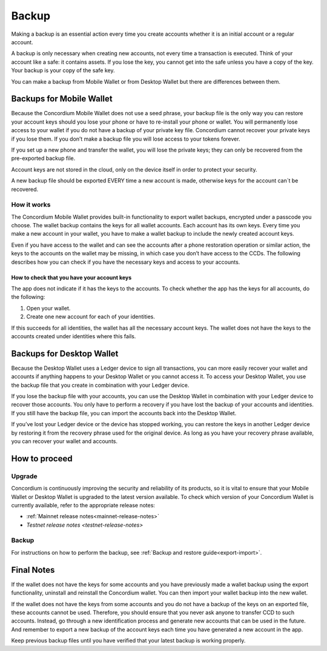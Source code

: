 .. _backup:

======
Backup
======

Making a backup is an essential action every time you create accounts whether it is an initial account or a regular account.

A backup is only necessary when creating new accounts, not every time a transaction is executed. Think of your account like a safe: it contains assets. If you lose the key, you cannot get into the safe unless you have a copy of the key. Your backup is your copy of the safe key.

You can make a backup from Mobile Wallet or from Desktop Wallet but there are differences between them.

Backups for Mobile Wallet
=========================

Because the Concordium Mobile Wallet does not use a seed phrase, your backup file is the only way you can restore your account keys should you lose your phone or have to re-install your phone or wallet. You will permanently lose access to your wallet if you do not have a backup of your private key file. Concordium cannot recover your private keys if you lose them. If you don’t make a backup file you will lose access to your tokens forever.

If you set up a new phone and transfer the wallet, you will lose the private keys; they can only be recovered from the pre-exported backup file.

Account keys are not stored in the cloud, only on the device itself in order to protect your security.

A new backup file should be exported EVERY time a new account is made, otherwise keys for the account can´t be recovered.

How it works
------------

The Concordium Mobile Wallet provides built-in functionality to export wallet backups, encrypted under a passcode you choose. The wallet backup contains the keys for all wallet accounts. Each account has its own keys. Every time you make a new account in your wallet, you have to make a wallet backup to include the newly created account keys.

.. Warning:
   Concordium strongly urges you to backup your account keys using the export function in the wallet whenever a new account has been created. The wallet backup as well as the export password must be stored securely. You cannot recover your accounts without a wallet backup and its passcode.

Even if you have access to the wallet and can see the accounts after a phone restoration operation or similar action, the keys to the accounts on the wallet may be missing, in which case you don’t have access to the CCDs. The following describes how you can check if you have the necessary keys and access to your accounts.

How to check that you have your account keys
^^^^^^^^^^^^^^^^^^^^^^^^^^^^^^^^^^^^^^^^^^^^

The app does not indicate if it has the keys to the accounts. To check whether the app has the keys for all accounts, do the following:

#. Open your wallet.
#. Create one new account for each of your identities.

If this succeeds for all identities, the wallet has all the necessary account keys. The wallet does not have the keys to the accounts created under identities where this fails.

Backups for Desktop Wallet
==========================

Because the Desktop Wallet uses a Ledger device to sign all transactions, you can more easily recover your wallet and accounts if anything happens to your Desktop Wallet or you cannot access it. To access your Desktop Wallet, you use the backup file that you create in combination with your Ledger device.

If you lose the backup file with your accounts, you can use the Desktop Wallet in combination with your Ledger device to recover those accounts. You only have to perform a recovery if you have lost the backup of your accounts and identities. If you still have the backup file, you can import the accounts back into the Desktop Wallet.

If you’ve lost your Ledger device or the device has stopped working, you can restore the keys in another Ledger device by restoring it from the recovery phrase used for the original device. As long as you have your recovery phrase available, you can recover your wallet and accounts.

How to proceed
==============

Upgrade
-------

Concordium is continuously improving the security and reliability of its products, so it is vital to ensure that your Mobile Wallet or Desktop Wallet is upgraded to the latest version available. To check which version of your Concordium Wallet is currently available, refer to the appropriate release notes:

- :ref:`Mainnet release notes<mainnet-release-notes>`
- `Testnet release notes <testnet-release-notes>`

Backup
------

For instructions on how to perform the backup, see :ref:`Backup and restore  guide<export-import>`.

Final Notes
===========

If the wallet does not have the keys for some accounts and you have previously made a wallet backup using the export functionality, uninstall and reinstall the Concordium wallet. You can then import your wallet backup into the new wallet.

If the wallet does not have the keys from some accounts and you do not have a backup of the keys on an exported file, these accounts cannot be used. Therefore, you should ensure that you never ask anyone to transfer CCD to such accounts. Instead, go through a new identification process and generate new accounts that can be used in the future. And remember to export a new backup of the account keys each time you have generated a new account in the app.

Keep previous backup files until you have verified that your latest backup is working properly.
